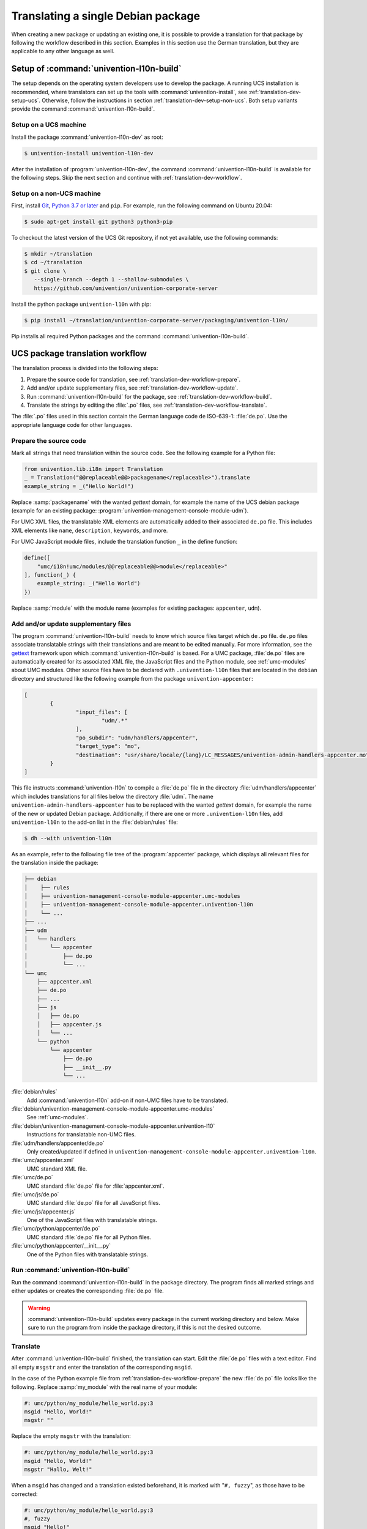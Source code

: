 .. _translation-dev:

Translating a single Debian package
===================================

When creating a new package or updating an existing one, it is possible to
provide a translation for that package by following the workflow described in
this section. Examples in this section use the German translation, but they are
applicable to any other language as well.

.. _translation-dev-setup:

Setup of :command:`univention-l10n-build`
-----------------------------------------

The setup depends on the operating system developers use to develop the package.
A running UCS installation is recommended, where translators can set up the
tools with :command:`univention-install`, see :ref:`translation-dev-setup-ucs`.
Otherwise, follow the instructions in section
:ref:`translation-dev-setup-non-ucs`. Both setup variants provide the command
:command:`univention-l10n-build`.

.. _translation-dev-setup-ucs:

Setup on a UCS machine
~~~~~~~~~~~~~~~~~~~~~~

Install the package :command:`univention-l10n-dev` as root:

.. code-block:: console

   $ univention-install univention-l10n-dev


After the installation of :program:`univention-l10n-dev`, the command
:command:`univention-l10n-build` is available for the following steps. Skip the
next section and continue with :ref:`translation-dev-workflow`.

.. _translation-dev-setup-non-ucs:

Setup on a non-UCS machine
~~~~~~~~~~~~~~~~~~~~~~~~~~

First, install `Git <https://git-scm.com/downloads>`_, `Python 3.7 or later
<https://www.python.org/downloads/>`_ and ``pip``. For example, run the
following command on Ubuntu 20.04:

.. code-block:: console

   $ sudo apt-get install git python3 python3-pip


To checkout the latest version of the UCS Git repository, if not yet available,
use the following commands:

.. code-block:: console

   $ mkdir ~/translation
   $ cd ~/translation
   $ git clone \
      --single-branch --depth 1 --shallow-submodules \
      https://github.com/univention/univention-corporate-server


Install the python package ``univention-l10n`` with pip:

.. code-block:: console

   $ pip install ~/translation/univention-corporate-server/packaging/univention-l10n/


Pip installs all required Python packages and the command
:command:`univention-l10n-build`.

.. _translation-dev-workflow:

UCS package translation workflow
--------------------------------

The translation process is divided into the following steps:

1. Prepare the source code for translation, see
   :ref:`translation-dev-workflow-prepare`.

2. Add and/or update supplementary files, see
   :ref:`translation-dev-workflow-update`.

3. Run :command:`univention-l10n-build` for the package, see
   :ref:`translation-dev-workflow-build`.

4. Translate the strings by editing the :file:`.po` files, see
   :ref:`translation-dev-workflow-translate`.

The :file:`.po` files used in this section contain the German language code
``de`` ISO-639-1: :file:`de.po`. Use the appropriate language code for other
languages.

.. _translation-dev-workflow-prepare:

Prepare the source code
~~~~~~~~~~~~~~~~~~~~~~~

Mark all strings that need translation within the source code. See the following
example for a Python file:

.. code:: python

   from univention.lib.i18n import Translation
   _ = Translation("@@replaceable@@>packagename</replaceable>").translate
   example_string = _("Hello World!")


Replace :samp:`packagename` with the wanted *gettext* domain, for example the
name of the UCS debian package (example for an existing package:
:program:`univention-management-console-module-udm`).

For UMC XML files, the translatable XML elements are automatically added to
their associated ``de.po`` file. This includes XML elements like ``name``,
``description``, ``keywords``, and more.

For UMC JavaScript module files, include the translation function ``_`` in the
define function:

.. code:: js

   define([
       "umc/i18n!umc/modules/@@replaceable@@>module</replaceable>"
   ], function(_) {
       example_string: _("Hello World")
   })


Replace :samp:`module` with the module name (examples for existing packages:
``appcenter``, ``udm``).

.. _translation-dev-workflow-update:

Add and/or update supplementary files
~~~~~~~~~~~~~~~~~~~~~~~~~~~~~~~~~~~~~

The program :command:`univention-l10n-build` needs to know which source files
target which ``de.po`` file. ``de.po`` files associate translatable strings with
their translations and are meant to be edited manually. For more information,
see the `gettext <https://www.gnu.org/software/gettext/>`_ framework upon which
:command:`univention-l10n-build` is based. For a UMC package, :file:`de.po`
files are automatically created for its associated XML file, the JavaScript
files and the Python module, see :ref:`umc-modules` about UMC modules. Other
source files have to be declared with ``.univention-l10n`` files that are
located in the ``debian`` directory and structured like the following example
from the package ``univention-appcenter``:

.. code-block::

   [
           {
                   "input_files": [
                           "udm/.*"
                   ],
                   "po_subdir": "udm/handlers/appcenter",
                   "target_type": "mo",
                   "destination": "usr/share/locale/{lang}/LC_MESSAGES/univention-admin-handlers-appcenter.mo"
           }
   ]


This file instructs :command:`univention-l10n` to compile a :file:`de.po` file
in the directory :file:`udm/handlers/appcenter` which includes translations for
all files below the directory :file:`udm`. The name
``univention-admin-handlers-appcenter`` has to be replaced with the wanted
*gettext* domain, for example the name of the new or updated Debian package.
Additionally, if there are one or more ``.univention-l10n`` files, add
``univention-l10n`` to the add-on list in the :file:`debian/rules` file:

.. code-block:: console

   $ dh --with univention-l10n


As an example, refer to the following file tree of the
:program:`appcenter` package, which displays all relevant
files for the translation inside the package:

.. code-block::

   ├── debian
   │    ├── rules
   │    ├── univention-management-console-module-appcenter.umc-modules
   │    ├── univention-management-console-module-appcenter.univention-l10n
   │    └── ...
   ├── ...
   ├── udm
   │   └── handlers
   │       └── appcenter
   │           ├── de.po
   │           └── ...
   └── umc
       ├── appcenter.xml
       ├── de.po
       ├── ...
       ├── js
       │   ├── de.po
       │   ├── appcenter.js
       │   └── ...
       └── python
           └── appcenter
               ├── de.po
               ├── __init__.py
               └── ...


:file:`debian/rules`
   Add :command:`univention-l10n` add-on if non-UMC files have to be translated.

:file:`debian/univention-management-console-module-appcenter.umc-modules`
   See :ref:`umc-modules`.

:file:`debian/univention-management-console-module-appcenter.univention-l10`
   Instructions for translatable non-UMC files.

:file:`udm/handlers/appcenter/de.po`
   Only created/updated if defined in
   ``univention-management-console-module-appcenter.univention-l10n``.

:file:`umc/appcenter.xml`
   UMC standard XML file.

:file:`umc/de.po`
   UMC standard :file:`de.po` file for :file:`appcenter.xml`.

:file:`umc/js/de.po`
   UMC standard :file:`de.po` file for all JavaScript
   files.

:file:`umc/js/appcenter.js`
   One of the JavaScript files with translatable strings.

:file:`umc/python/appcenter/de.po`
   UMC standard :file:`de.po` file for all Python files.

:file:`umc/python/appcenter/__init__.py`
   One of the Python files with translatable strings.

.. _translation-dev-workflow-build:

Run :command:`univention-l10n-build`
~~~~~~~~~~~~~~~~~~~~~~~~~~~~~~~~~~~~

Run the command :command:`univention-l10n-build` in the package directory. The
program finds all marked strings and either updates or creates the corresponding
:file:`de.po` file.

.. warning::

   :command:`univention-l10n-build` updates every package in the current working
   directory and below. Make sure to run the program from inside the package
   directory, if this is not the desired outcome.

.. _translation-dev-workflow-translate:

Translate
~~~~~~~~~

After :command:`univention-l10n-build` finished, the translation can start. Edit
the :file:`de.po` files with a text editor. Find all empty ``msgstr`` and enter
the translation of the corresponding ``msgid``.

In the case of the Python example file from
:ref:`translation-dev-workflow-prepare` the new :file:`de.po` file looks like
the following. Replace :samp:`my_module` with the real name of your module:

.. code-block:: po

   #: umc/python/my_module/hello_world.py:3
   msgid "Hello, World!"
   msgstr ""


Replace the empty ``msgstr`` with the translation:

.. code-block:: po

   #: umc/python/my_module/hello_world.py:3
   msgid "Hello, World!"
   msgstr "Hallo, Welt!"


When a ``msgid`` has changed and a translation existed beforehand, it is marked
with "``#, fuzzy``", as those have to be corrected:

.. code-block:: po

   #: umc/python/my_module/hello_world.py:3
   #, fuzzy
   msgid "Hello!"
   msgstr "Hallo, Welt!"


Correct the translation and remove the line which contains
``fuzzy``:

.. code-block:: po

   #: umc/python/my_module/hello_world.py:3
   msgid "Hello!"
   msgstr "Hallo!"


After the translation step, build and test the package on a UCS installation.
Repeat this workflow every time a marked string is changed or a new one is added
to the source files.

.. warning::

   If a ``fuzzy`` entry is still in one of the :file:`de.po` files, the package
   build process will fail.

